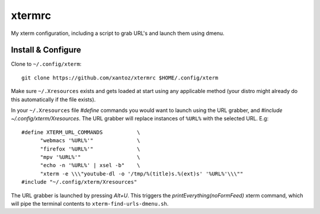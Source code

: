 ==========
 xtermrc
==========

My xterm configuration, including a script to grab URL's and launch them using dmenu.

Install & Configure
--------------------
Clone to ``~/.config/xterm``::

  git clone https://github.com/xantoz/xtermrc $HOME/.config/xterm

Make sure ``~/.Xresources`` exists and gets loaded at start using any applicable
method (your distro might already do this automatically if the file exists).

In your ``~/.Xresources`` file `#define` commands you would want to launch using
the URL grabber, and `#include ~/.config/xterm/Xresources`. The URL grabber will
replace instances of ``%URL%`` with the selected URL. E.g::

  #define XTERM_URL_COMMANDS           \
        "webmacs '%URL%'"              \
        "firefox '%URL%'"              \
        "mpv '%URL%'"                  \
        "echo -n '%URL%' | xsel -b"    \
        "xterm -e \\\"youtube-dl -o '/tmp/%(title)s.%(ext)s' '%URL%'\\\""
  #include "~/.config/xterm/Xresources"

The URL grabber is launched by pressing *Alt+U*. This triggers the
`printEverything(noFormFeed)` xterm command, which will pipe the terminal
contents to ``xterm-find-urls-dmenu.sh``.
